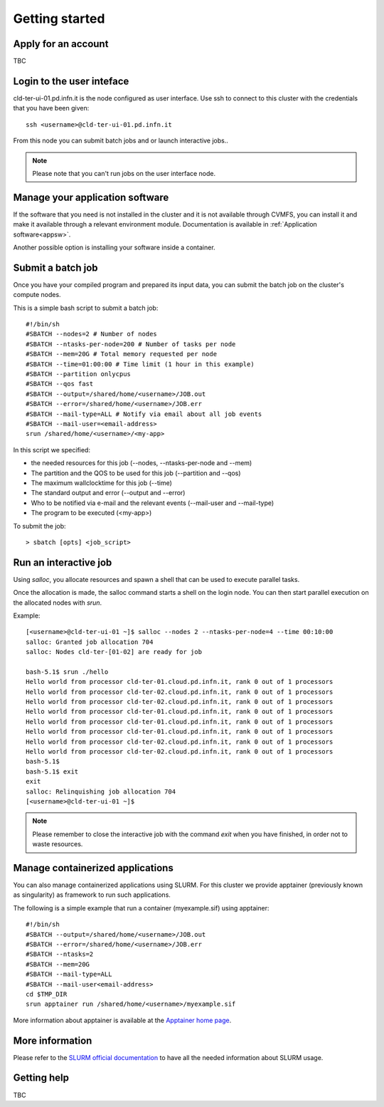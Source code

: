 Getting started
================

Apply for an account
--------------------
TBC

Login to the user inteface
-------------------------
cld-ter-ui-01.pd.infn.it is the node configured as user interface. Use ssh to connect to
this cluster with the credentials that you have been given:

::

   ssh <username>@cld-ter-ui-01.pd.infn.it

   
From this node you can submit batch jobs and or launch interactive jobs..

.. NOTE ::
   
   Please note that you can't run jobs on the user interface node.


Manage your application software
--------------------------------
If the software that you need is not installed in the cluster and it
is not available through CVMFS, 
you can install it
and make it available through a relevant environment module. Documentation is available in 
:ref:`Application software<appsw>`.

Another possible option is installing your software inside a container.

     
Submit a batch job
------------------
Once you have your compiled program and prepared its input data,
you can submit the batch job on the cluster's compute nodes.

This is a simple bash script to submit a batch job:

::

   #!/bin/sh
   #SBATCH --nodes=2 # Number of nodes
   #SBATCH --ntasks-per-node=200 # Number of tasks per node
   #SBATCH --mem=20G # Total memory requested per node
   #SBATCH --time=01:00:00 # Time limit (1 hour in this example)
   #SBATCH --partition onlycpus
   #SBATCH --qos fast
   #SBATCH --output=/shared/home/<username>/JOB.out
   #SBATCH --error=/shared/home/<username>/JOB.err
   #SBATCH --mail-type=ALL # Notify via email about all job events
   #SBATCH --mail-user=<email-address>
   srun /shared/home/<username>/<my-app>

In this script we specified:

* the needed resources for this job (--nodes, --ntasks-per-node and --mem)
* The partition and the QOS to be used for this job (--partition and --qos)  
* The maximum wallclocktime for this job (--time)
* The standard output and error (--output and --error)
* Who to be notified via e-mail and the relevant events (--mail-user and --mail-type)
* The program to be executed (<my-app>)  

To submit the job:

::

  > sbatch [opts] <job_script>



Run an interactive job
-----------------------

Using `salloc`, you allocate resources and spawn a shell that can be used to execute parallel
tasks.

Once the allocation is made, the salloc command starts a shell on the login node.
You can then start parallel execution on the allocated nodes with `srun`.

Example:

::
   
   [<username>@cld-ter-ui-01 ~]$ salloc --nodes 2 --ntasks-per-node=4 --time 00:10:00
   salloc: Granted job allocation 704
   salloc: Nodes cld-ter-[01-02] are ready for job
   
   bash-5.1$ srun ./hello
   Hello world from processor cld-ter-01.cloud.pd.infn.it, rank 0 out of 1 processors
   Hello world from processor cld-ter-02.cloud.pd.infn.it, rank 0 out of 1 processors
   Hello world from processor cld-ter-02.cloud.pd.infn.it, rank 0 out of 1 processors
   Hello world from processor cld-ter-01.cloud.pd.infn.it, rank 0 out of 1 processors
   Hello world from processor cld-ter-01.cloud.pd.infn.it, rank 0 out of 1 processors
   Hello world from processor cld-ter-01.cloud.pd.infn.it, rank 0 out of 1 processors
   Hello world from processor cld-ter-02.cloud.pd.infn.it, rank 0 out of 1 processors
   Hello world from processor cld-ter-02.cloud.pd.infn.it, rank 0 out of 1 processors
   bash-5.1$ 
   bash-5.1$ exit
   exit
   salloc: Relinquishing job allocation 704
   [<username>@cld-ter-ui-01 ~]$ 


.. NOTE ::
   
   Please remember to close the interactive job with the command `exit` when you have
   finished, in order not to waste resources.


Manage containerized applications
---------------------------------
You can also manage containerized applications using SLURM.
For this cluster we provide apptainer (previously known as singularity) as
framework to run such applications.

The following is a simple example that run a container (myexample.sif) using
apptainer:

::

  #!/bin/sh
  #SBATCH --output=/shared/home/<username>/JOB.out
  #SBATCH --error=/shared/home/<username>/JOB.err
  #SBATCH --ntasks=2
  #SBATCH --mem=20G
  #SBATCH --mail-type=ALL
  #SBATCH --mail-user<email-address>
  cd $TMP_DIR
  srun apptainer run /shared/home/<username>/myexample.sif



More information about apptainer is available at the `Apptainer home page <https://apptainer.org/>`__.


More information
----------------

Please refer to the `SLURM
official documentation <https://slurm.schedmd.com/>`__ to have all the needed information
about SLURM usage.



Getting help
------------
TBC 
